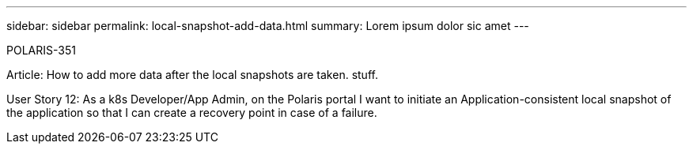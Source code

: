 ---
sidebar: sidebar
permalink: local-snapshot-add-data.html
summary: Lorem ipsum dolor sic amet
---

POLARIS-351

Article: How to add more data after the local snapshots are taken. stuff.


User Story 12: As a k8s Developer/App Admin, on the Polaris portal I want to initiate an Application-consistent local snapshot of the application so that I can create a recovery point in case of a failure.
